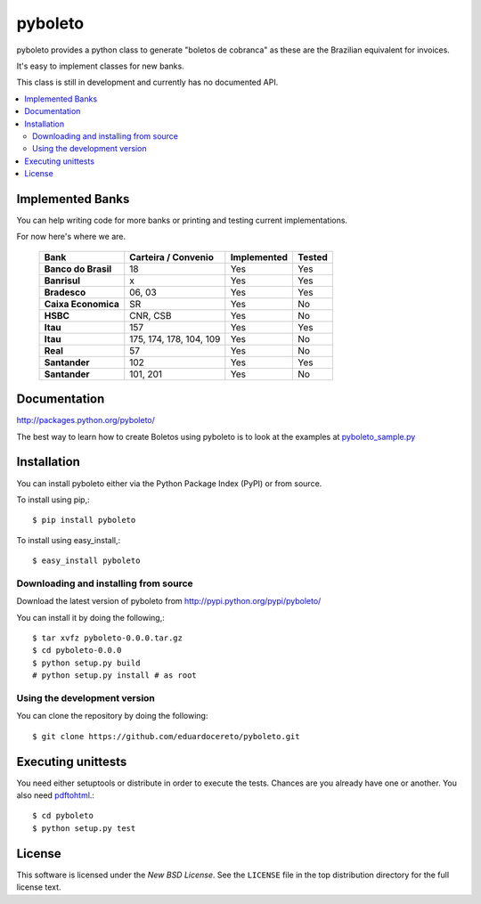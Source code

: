 ========
pyboleto
========
|travis| |pypi|

.. |travis| image:: https://secure.travis-ci.org/eduardocereto/pyboleto.png?branch=master
   :target: http://travis-ci.org/#!/eduardocereto/pyboleto
   
.. |pypi| image:: https://img.shields.io/pypi/v/pyboleto.svg
    :target: https://pypi.python.org/pypi/pyboleto/
 

.. _pyboleto-synopsis:

pyboleto provides a python class to generate "boletos de cobranca" as these
are the Brazilian equivalent for invoices.

It's easy to implement classes for new banks.

This class is still in development and currently has no documented API.

.. contents::
    :local:

.. _pyboleto-implemented-bank:

Implemented Banks
=================

You can help writing code for more banks or printing and testing current
implementations.

For now here's where we are.

 +----------------------+----------------+-----------------+------------+
 | **Bank**             | **Carteira /** | **Implemented** | **Tested** |
 |                      | **Convenio**   |                 |            |
 +======================+================+=================+============+
 | **Banco do Brasil**  | 18             | Yes             | Yes        |
 +----------------------+----------------+-----------------+------------+
 | **Banrisul**         | x              | Yes             | Yes        |
 +----------------------+----------------+-----------------+------------+
 | **Bradesco**         | 06, 03         | Yes             | Yes        |
 +----------------------+----------------+-----------------+------------+
 | **Caixa Economica**  | SR             | Yes             | No         |
 +----------------------+----------------+-----------------+------------+
 | **HSBC**             | CNR, CSB       | Yes             | No         |
 +----------------------+----------------+-----------------+------------+
 | **Itau**             | 157            | Yes             | Yes        |
 +----------------------+----------------+-----------------+------------+
 | **Itau**             | 175, 174, 178, | Yes             | No         |
 |                      | 104, 109       |                 |            |
 +----------------------+----------------+-----------------+------------+
 | **Real**             | 57             | Yes             | No         |
 +----------------------+----------------+-----------------+------------+
 | **Santander**        | 102            | Yes             | Yes        |
 +----------------------+----------------+-----------------+------------+
 | **Santander**        | 101, 201       | Yes             | No         |
 +----------------------+----------------+-----------------+------------+

.. _pyboleto-docs:

Documentation
=============

http://packages.python.org/pyboleto/

The best way to learn how to create Boletos using pyboleto is to look at the
examples at `pyboleto_sample.py`_


.. _pyboleto_sample.py: https://github.com/eduardocereto/pyboleto/blob/master/bin/pyboleto_sample.py

.. _pyboleto-installation:

Installation
============

You can install pyboleto either via the Python Package Index (PyPI)
or from source.

To install using pip,::

    $ pip install pyboleto

To install using easy_install,::

    $ easy_install pyboleto


.. _pyboleto-installing-from-source:

Downloading and installing from source
--------------------------------------

Download the latest version of pyboleto from
http://pypi.python.org/pypi/pyboleto/

You can install it by doing the following,::

    $ tar xvfz pyboleto-0.0.0.tar.gz
    $ cd pyboleto-0.0.0
    $ python setup.py build
    # python setup.py install # as root

.. _pyboleto-installing-from-hg:

Using the development version
-----------------------------

You can clone the repository by doing the following::

    $ git clone https://github.com/eduardocereto/pyboleto.git

.. _pyboleto-unittests:

Executing unittests
===================

You need either setuptools or distribute in order to execute the tests. Chances are you already have one or another. You also need `pdftohtml`_.::

    $ cd pyboleto
    $ python setup.py test


.. _pdftohtml: http://poppler.freedesktop.org/

.. _pyboleto-license:

License
=======

This software is licensed under the `New BSD License`. See the ``LICENSE``
file in the top distribution directory for the full license text.

.. vim:tw=0:sw=4:et
